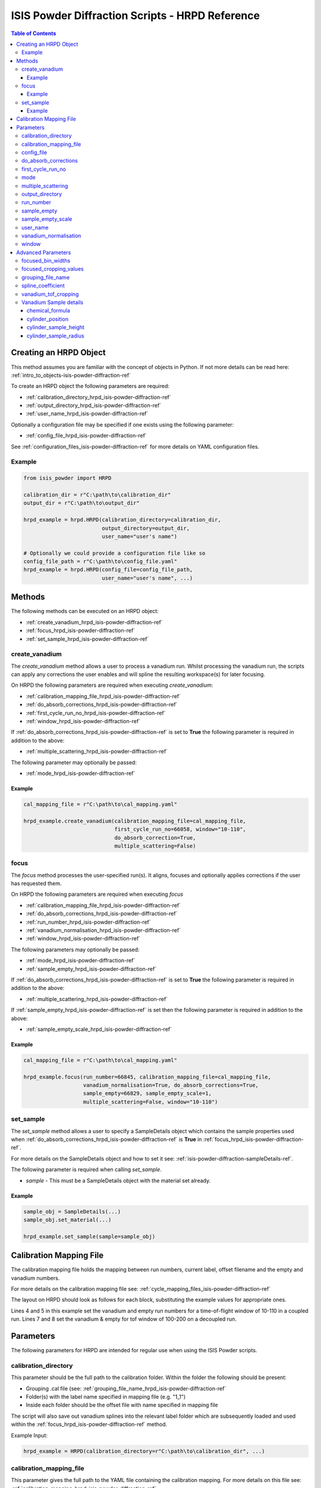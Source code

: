 .. _isis-powder-diffraction-hrpd-ref:

==================================================
ISIS Powder Diffraction Scripts - HRPD Reference
==================================================

.. contents:: Table of Contents
    :local:

.. _creating_hrpd_object-isis-powder-diffraction-ref:

Creating an HRPD Object
-----------------------

This method assumes you are familiar with the concept of objects in Python.
If not more details can be read here: :ref:`intro_to_objects-isis-powder-diffraction-ref`

To create an HRPD object the following parameters are required:

- :ref:`calibration_directory_hrpd_isis-powder-diffraction-ref`
- :ref:`output_directory_hrpd_isis-powder-diffraction-ref`
- :ref:`user_name_hrpd_isis-powder-diffraction-ref`

Optionally a configuration file may be specified if one exists using
the following parameter:

- :ref:`config_file_hrpd_isis-powder-diffraction-ref`

See :ref:`configuration_files_isis-powder-diffraction-ref` for more
details on YAML configuration files.

Example
^^^^^^^

.. code-block:: python

   from isis_powder import HRPD

   calibration_dir = r"C:\path\to\calibration_dir"
   output_dir = r"C:\path\to\output_dir"

   hrpd_example = hrpd.HRPD(calibration_directory=calibration_dir,
                            output_directory=output_dir,
			    user_name="user's name")

   # Optionally we could provide a configuration file like so
   config_file_path = r"C:\path\to\config_file.yaml"
   hrpd_example = hrpd.HRPD(config_file=config_file_path,
                            user_name="user's name", ...)

Methods
-------
The following methods can be executed on an HRPD object:

- :ref:`create_vanadium_hrpd_isis-powder-diffraction-ref`
- :ref:`focus_hrpd_isis-powder-diffraction-ref`
- :ref:`set_sample_hrpd_isis-powder-diffraction-ref`
  
.. _create_vanadium_hrpd_isis-powder-diffraction-ref:

create_vanadium
^^^^^^^^^^^^^^^

The *create_vanadium* method allows a user to process a vanadium
run. Whilst processing the vanadium run, the scripts can apply any
corrections the user enables and will spline the resulting
workspace(s) for later focusing.

On HRPD the following parameters are required when executing
*create_vanadium*:

- :ref:`calibration_mapping_file_hrpd_isis-powder-diffraction-ref`
- :ref:`do_absorb_corrections_hrpd_isis-powder-diffraction-ref`
- :ref:`first_cycle_run_no_hrpd_isis-powder-diffraction-ref`
- :ref:`window_hrpd_isis-powder-diffraction-ref`
  
If :ref:`do_absorb_corrections_hrpd_isis-powder-diffraction-ref` is set to
**True** the following parameter is required in addition to the above:

- :ref:`multiple_scattering_hrpd_isis-powder-diffraction-ref`

The following parameter may optionally be passed:

- :ref:`mode_hrpd_isis-powder-diffraction-ref`

Example
=======

.. code-block:: python

  cal_mapping_file = r"C:\path\to\cal_mapping.yaml"

  hrpd_example.create_vanadium(calibration_mapping_file=cal_mapping_file,
                               first_cycle_run_no=66058, window="10-110",
			       do_absorb_correction=True,
			       multiple_scattering=False)
  
.. _focus_hrpd_isis-powder-diffraction-ref:

focus
^^^^^

The *focus* method processes the user-specified run(s). It aligns,
focuses and optionally applies corrections if the user has requested
them.

On HRPD the following parameters are required when executing *focus*

- :ref:`calibration_mapping_file_hrpd_isis-powder-diffraction-ref`
- :ref:`do_absorb_corrections_hrpd_isis-powder-diffraction-ref`
- :ref:`run_number_hrpd_isis-powder-diffraction-ref`
- :ref:`vanadium_normalisation_hrpd_isis-powder-diffraction-ref`
- :ref:`window_hrpd_isis-powder-diffraction-ref`

The following parameters may optionally be passed:

- :ref:`mode_hrpd_isis-powder-diffraction-ref`
- :ref:`sample_empty_hrpd_isis-powder-diffraction-ref`
  
If :ref:`do_absorb_corrections_hrpd_isis-powder-diffraction-ref` is set to
**True** the following parameter is required in addition to the above:

- :ref:`multiple_scattering_hrpd_isis-powder-diffraction-ref`

If :ref:`sample_empty_hrpd_isis-powder-diffraction-ref` is set then
the following parameter is required in addition to the above:

- :ref:`sample_empty_scale_hrpd_isis-powder-diffraction-ref`

Example
=======

.. code-block:: python

  cal_mapping_file = r"C:\path\to\cal_mapping.yaml"

  hrpd_example.focus(run_number=66845, calibration_mapping_file=cal_mapping_file,
                     vanadium_normalisation=True, do_absorb_corrections=True,
		     sample_empty=66829, sample_empty_scale=1,
		     multiple_scattering=False, window="10-110")
  
.. _set_sample_hrpd_isis-powder-diffraction-ref:

set_sample
^^^^^^^^^^
The *set_sample* method allows a user to specify a SampleDetails
object which contains the sample properties used when
:ref:`do_absorb_corrections_hrpd_isis-powder-diffraction-ref` is
**True** in :ref:`focus_hrpd_isis-powder-diffraction-ref`.

For more details on the SampleDetails object and how to set it see:
:ref:`isis-powder-diffraction-sampleDetails-ref`.

The following parameter is required when calling *set_sample*.

- *sample* - This must be a SampleDetails object with the material set
  already.

Example
=======

..  code-block:: python

  sample_obj = SampleDetails(...)
  sample_obj.set_material(...)

  hrpd_example.set_sample(sample=sample_obj)


.. _calibration_mapping_hrpd_isis-powder-diffraction-ref: 
  
Calibration Mapping File
------------------------
The calibration mapping file holds the mapping between run numbers,
current label, offset filename and the empty and vanadium numbers.

For more details on the calibration mapping file see:
:ref:`cycle_mapping_files_isis-powder-diffraction-ref`

The layout on HRPD should look as follows for each block, substituting
the example values for appropriate ones.

.. code-block:: yaml
  :linenos:

  1-100:
    "coupled":
      "10-110":
        vanadium_run_numbers: "1"
	empty_run_numbers: "2"
    "decoupled":
      "100-200:
        vanadium_run_numbers: "3"
	empty_run_numbers: "4"
    label: "1_1"
    offset_file_name "offset_file.cal"

Lines 4 and 5 in this example set the vanadium and empty run numbers
for a time-of-flight window of 10-110 in a coupled run. Lines 7 and 8
set the vanadium & empty for tof window of 100-200 on a decoupled run.

Parameters
----------
The following parameters for HRPD are intended for regular use when
using the ISIS Powder scripts.

.. _calibration_directory_hrpd_isis-powder-diffraction-ref:

calibration_directory
^^^^^^^^^^^^^^^^^^^^^
This parameter should be the full path to the calibration folder.
Within the folder the following should be present:

- Grouping .cal file (see:
  :ref:`grouping_file_name_hrpd_isis-powder-diffraction-ref`
- Folder(s) with the label name specified in mapping file (e.g. "1_1")
- Inside each folder should be the offset file with name specified in
  mapping file

The script will also save out vanadium splines into the relevant label
folder which are subsequently loaded and used within the
:ref:`focus_hrpd_isis-powder-diffraction-ref` method.

Example Input:

.. code-block:: python

  hrpd_example = HRPD(calibration_directory=r"C:\path\to\calibration_dir", ...)

.. _calibration_mapping_file_hrpd_isis-powder-diffraction-ref:

calibration_mapping_file
^^^^^^^^^^^^^^^^^^^^^^^^
This parameter gives the full path to the YAML file containing the
calibration mapping. For more details on this file see:
:ref:`calibration_mapping_hrpd_isis-powder-diffraction-ref`

*Note: this should be the full path to the file including extension*

Example Input:

..  code-block:: python

  hrpd_example =
  HRPD(calibration_mapping_file=r"C:\path\to\file\calibration_mapping.yaml", ...)

.. _config_file_hrpd_isis-powder-diffraction-ref:

config_file
^^^^^^^^^^^
The full path to the YAML configuration file. This file is described
in detail here:
:ref:`configuration_files_isis-powder-diffraction-ref`.  It is
recommended to set this parameter at object creation instead of when
executing a method as it will warn if any parameters are overriden in
the scripting window.

*Note: This should be the full path to the file including extension*

Example Input:

.. code-block:: python

  hrpd_example = HRPD(config_file=r"C:\path\to\file\configuration.yaml", ...)

.. _do_absorb_corrections_hrpd_isis-powder-diffraction-ref:

do_absorb_corrections
^^^^^^^^^^^^^^^^^^^^^
Indicates whether to perform absorption corrections in
:ref:`create_vanadium_hrpd_isis-powder-diffraction-ref` and
:ref:`focus_hrpd_isis-powder-diffraction-ref`. In
:ref:`focus_hrpd_isis-powder-diffraction-ref` the sample details must
be set first with :ref:`set_sample_hrpd_isis-powder-diffraction-ref`.

Accepted values are **True** or **False**.

*Note: If this is set to 'True'*
:ref:`multiple_scattering_hrpd_isis-powder-diffraction-ref` *must be
set*

Example Input:

..  code-block:: python

  hrpd_example.create_vanadium(do_absorb_corrections=True, ...)
  # Or (this assumes sample details have already been set)
  hrpd_example.focus(do_absorb_corrections=True, ...)
  
.. _first_cycle_run_no_hrpd_isis-powder-diffraction-ref:

first_cycle_run_no
^^^^^^^^^^^^^^^^^^
Indicates a run from the current cycle to use when calling
:ref:`create_vanadium_hrpd_isis-powder-diffraction-ref`. This does not
have to be the first run of the cycle or the run number corresponding
to the vanadium. However it must be in the correct cycle according to
:ref:`calibration_mapping_file_hrpd_isis-powder-diffraction-ref`.

Example Input:

.. code-block:: python

  # In this example assume we mean a cycle with run numbers 100-200
  hrpd_example.create_vanadium(first_cycle_run_no=100, ...)

.. _mode_hrpd_isis-powder-diffraction-ref:

mode
^^^^
*Optional*

Indicates the coupling mode of the runs in
:ref:`create_vanadium_hrpd_isis-powder-diffraction-ref` and
:ref:`focus_hrpd_isis-powder-diffraction-ref`.

Accepted values are **coupled** and **decoupled**. By default this is
set to **coupled**, but may be overridden as required,

.. code-block:: python

  hrpd_example.create_vanadium(mode="coupled", ...)
  # Or
  hrpd_example.focues(mode="decoupled", ...)

.. _multiple_scattering_hrpd_isis-powder-diffraction-ref:

multiple_scattering
^^^^^^^^^^^^^^^^^^^
Indicates whether to account for the effects of multiple scattering
when calculating absorption corrections. if
:ref:`do_absorb_corrections_hrpd_isis-powder-diffraction-ref` is set
to **True** then this parameter must be set.

Accepted values are **True** or **False**.

*Note: Calculating multiple scattering effects will add a considerable
amount to the time it takes to run your script*

Example Input:

..  code-block:: python

  hrpd_example.create_vanadium(multiple_scattering=True, ...)
  # Or
  hrpd_example.focus(multiple_scattering=False, ...)

.. _output_directory_hrpd_isis-powder-diffraction-ref:

output_directory
^^^^^^^^^^^^^^^^
Specified the path to the output directory to save processed files
into. The script will automatically create a folder with the label
determined from the
:ref:`calibration_mapping_file_hrpd_isis-powder-diffraction-ref` and
within that create another folder for the current
:ref:`user_name_polaris_isis-powder-diffraction-ref`.

Example Input:

.. code-block:: python

  hrpd_example = hrpd.HRPD(output_directory=r"C:\path\to\output_dir", ...)

.. _run_number_hrpd_isis-powder-diffraction-ref:

run_number
^^^^^^^^^^
Specifies the run number(s) to process when calling the
:ref:`focus_hrpd_isis-powder-diffraction-ref` method.

This parameter accepts a single value or a range 
of values with the following syntax:

**-** : Indicates a range of runs inclusive 
(e.g. *1-10* would process 1, 2, 3....8, 9, 10)

**,** : Indicates a gap between runs 
(e.g. *1, 3, 5, 7* would process run numbers 1, 3, 5, 7)

These can be combined like so:
*1-3, 5, 8-10* would process run numbers 1, 2, 3, 5, 8, 9, 10.

Example Input:

..  code-block:: python

  # Process run number 1, 3, 5, 6, 7
  hrpd_example.focus(run_number="1, 3, 5-7", ...)
  # Or just a single run
  hrpd_example.focus(run_number=100, ...)

.. _sample_empty_hrpd_isis-powder-diffraction-ref:

sample_empty
^^^^^^^^^^^^
*Optional*

This parameter specifies a/several sample empty run(s) to subtract
from the data when running
:ref:`focus_hrpd_isis-powder-diffraction-ref`. If multiple runs are
specified, they will be summed before being subtracted from the data.

This input uses the same syntax as
:ref:`run_number_hrpd_isis-powder-diffraction-ref`.

*Note: If this is set to anything other than* **False**,
*:ref:`sample_empty_scale_hrpd_isis-powder-diffraction-ref` must also
be specified*
     
Example Input:

..  code-block:: python

  # Our sample empty is a single number
  hrpd_example.focus(sample_empty=100, ...)
  # Or a range of numbers
  hrpd_example.focus(sample_empty="100-110", ...)

.. _sample_empty_scale_hrpd_isis-powder-diffraction-ref:

sample_empty_scale
^^^^^^^^^^^^^^^^^^
Required if :ref:`sample_empty_hrpd_isis-powder-diffraction-ref` is set to
anything other than **False**.

Sets a factor to scale the sample empty run(s) by before
subtracting. This value is multiplied after summing the empty runs and
before subtracting the empty from the data set. For more details see
:ref:`Scale <algm-Scale-v1>`.

Example Input:

..  code-block:: python

  # Scale sample empty to 90% of original
  hrpd_example.focus(sample_empty_scale=0.9, ...)
  
.. _user_name_hrpd_isis-powder-diffraction-ref:

user_name
^^^^^^^^^
Specifies the name of the current user when creating a new HRPD
object. This is only used when saving data to sort data into
respective user folders.
See :ref:`output_directory_hrpd_isis-powder-diffraction-ref` for more
details.

Example Input:

..  code-block:: python

  hrpd_example = HRPD(user_name="Mantid", ...)

.. _vanadium_normalisation_hrpd_isis-powder-diffraction-ref:

vanadium_normalisation
^^^^^^^^^^^^^^^^^^^^^^
Indicates whether to divide the focused workspace within
:ref:`focus_hrpd_isis-powder-diffraction-ref` method.

This requires a vanadium to have been previously created using
:ref:`create_vanadium_hrpd_isis-powder-diffraction-ref`.

Accepted value are **True** or **False**.

Example Input:

..  code-block:: python

  hrpd_example.focus(do_van_normalisation=True, ...)
  
.. _window_hrpd_isis-powder-diffraction-ref:

window
^^^^^^
The time-of-flight window to use in the
:ref:`create_vanadium_hrpd_isis-powder-diffraction-ref` and
:ref:`focus_hrpd_isis-powder-diffraction-ref` methods. This determines
which vanadium and empty run numbers to use while processing.

Accepted values are **10-110**, **30-130** or **100-200**.

Example Input:

.. code-block:: python

  hrpd_example.create_vanadium(window="100-200", ...)
  # Or
  hrpd_example.focus(window="10-110", ...)

Advanced Parameters
-------------------
.. warning:: These values are not intended to be changed and should
             reflect optimal defaults for the instrument. For more
             details please read:
             :ref:`instrument_advanced_properties_isis-powder-diffraction-ref`

             This section is mainly intended to act as reference for
             the current settings distributed with Mantid

Changing any values in the advanced configuration file will require
the user to restart Mantid in order for the new values to take effect.
Please read
:ref:`instrument_advanced_properties_isis-powder-diffraction-ref`
before changing values in the advanced configuration file.

focused_bin_widths
^^^^^^^^^^^^^^^^^^
The dt-upon-t binning for the focused data.

On HRPD this is set to the following:

.. code-block:: python

  focused_bin_widths = [
        -0.0005,  # Bank 1
        -0.0005,  # Bank 2
        -0.001    # Bank 3
  ]
  
focused_cropping_values
^^^^^^^^^^^^^^^^^^^^^^^

Cropping windows for the three banks once data has been focused.

On HRPD this is set to the following:

.. code-block:: python

  # window = "10-110"
  focused_cropping_values = [
        (1e4, 1.1e5),    # Bank 1
        (1e4, 1.2e5),    # Bank 2
        (1.1e4, 1.15e5)  # Bank 3
  ]
  
  # window = "30-130"
  focused_cropping_values = [
        (3e4, 1.3e5),      # Bank 1
        (2.84e4, 1.42e5),  # Bank 2
        (3e4, 1.37e5)      # Bank 3
  ]
  
  # window = "100-200"
  focused_cropping_values = [
        (1e5, 2.02e5),    # Bank 1
        (9.6e4, 2.18e5),  # Bank 2
        (1e5, 2.11e5)     # Bank 3
  ]
  
.. _grouping_file_name_hrpd_isis-powder-diffraction-ref:
  
grouping_file_name
^^^^^^^^^^^^^^^^^^
The name of the grouping calibration file which is located within the
top level of the
:ref:`calibration_directory_hrpd_isis-powder-diffraction-ref`.

The grouping file determines the mapping from detector ID to bank, and
is used when focusing the spectra into banks.

On HRPD this is set to the following:

..  code-block:: python
		 
  grouping_file_name = "hrpd_new_072_01_corr.cal"

spline_coefficient
^^^^^^^^^^^^^^^^^^
The spline coefficient to use after processing the vanadium in
:ref:`create_vanadium_hrpd_isis-powder-diffraction-ref` method. For
more details see: :ref:`SplineBackground <algm-SplineBackground>`

*Note that if this value is changed 'create_vanadium' will need to be
called again.*

On HRPD this is set to the following:

..  code-block:: python

  spline_coefficient = 70

  
vanadium_tof_cropping
^^^^^^^^^^^^^^^^^^^^^

The cropping window for the Vanadium sample.

On HRPD this is set to the following:

.. code-block:: python

  # window = "10-110"
  vanadium_tof_cropping = (1e4, 1.2e5)

  # window = "30-130"
  vanadium_tof_cropping = (3e4, 1.4e5)

  # window = "100-200"
  vanadium_tof_cropping = (1e5, 2.15e5)

Vanadium Sample details
^^^^^^^^^^^^^^^^^^^^^^^

chemical_formula
================

The chemical formula for the Vanadium rod.

On HRPD this is, predictably, set to the following:

.. code-block:: python

  chemical_formula = "V"

cylinder_position
=================

The position of the Vanadium rod in [x, y, z]

On HRPD this is set to the following:

.. code-block:: python

  cylinder_position = [0.0, 0.0, 0.0]


cylinder_sample_height
======================

The height of the Vanadium rod.

On HRPD this is set to the following:

.. code-block:: python

  cylinder_sample_height = 2.0


cylinder_sample_radius
======================

The radius of the Vanadium rod.

On HRPD this is set to the following:

.. code-block:: python

  cylinder_sample_radius = 2.0

.. categories:: Techniques
